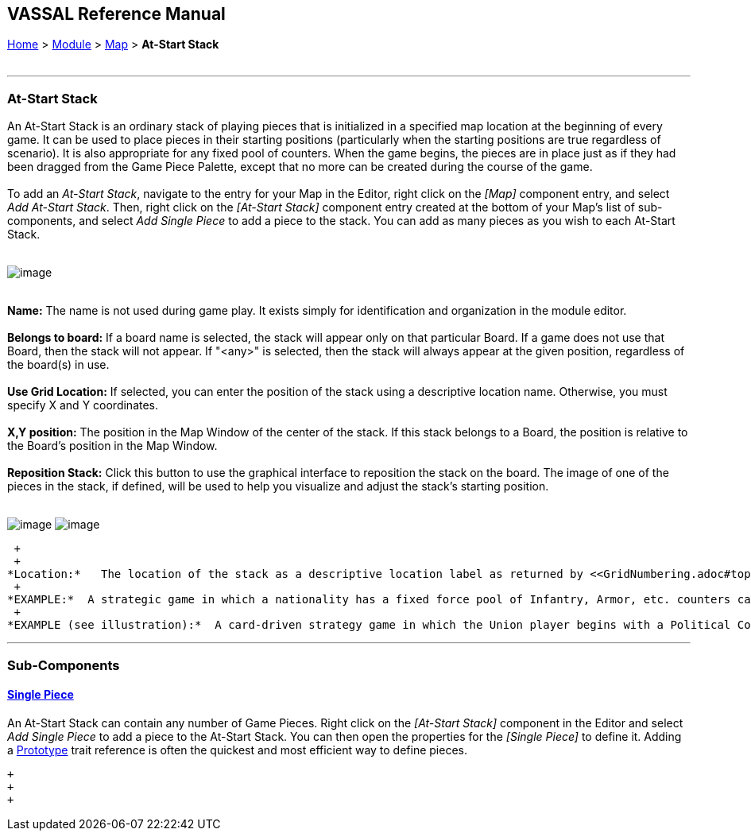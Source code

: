 == VASSAL Reference Manual
[#top]

[.small]#<<index.adoc#toc,Home>> > <<GameModule.adoc#top,Module>> > <<Map.adoc#top,Map>> > *At-Start Stack*# +
 +

'''''

=== At-Start Stack +

An At-Start Stack is an ordinary stack of playing pieces that is initialized in a specified map location at the beginning of every game. It can be used to place pieces in their starting positions (particularly when the starting positions are true regardless of scenario). It is also appropriate for any fixed pool of counters. When the game begins, the pieces are in place just as if they had been dragged from the Game Piece Palette, except that no more can be created during the course of the game. +
 +
To add an _At-Start Stack_, navigate to the entry for your Map in the Editor, right click on the _[Map]_ component entry, and select _Add At-Start Stack_. Then, right click on the _[At-Start Stack]_ component entry created at the bottom of your Map's list of sub-components, and select _Add Single Piece_ to add a piece to the stack. You can add as many pieces as you wish to each At-Start Stack. +
 +

image:images/AtStartStack.png[image] +
 +

*Name:*  The name is not used during game play. It exists simply for identification and organization in the module editor. +
 +
*Belongs to board:*  If a board name is selected, the stack will appear only on that particular Board. If a game does not use that Board, then the stack will not appear. If "<any>" is selected, then the stack will always appear at the given position, regardless of the board(s) in use. +
 +
*Use Grid Location:*  If selected, you can enter the position of the stack using a descriptive location name. Otherwise, you must specify X and Y coordinates. +
 +
*X,Y position:*  The position in the Map Window of the center of the stack. If this stack belongs to a Board, the position is relative to the Board's position in the Map Window. +
 +
*Reposition Stack:*  Click this button to use the graphical interface to reposition the stack on the board. The image of one of the pieces in the stack, if defined, will be used to help you visualize and adjust the stack's starting position. +
 +

image:images/UseGridLocation.png[image] image:images/AtStartStackExample.png[image]

 +
 +
*Location:*   The location of the stack as a descriptive location label as returned by <<GridNumbering.adoc#top,Grid Numbering>>, or the name of a <<IrregularGrid.adoc#top,Region>> in the case of an <<IrregularGrid.adoc#top,Irregular Grid>>. The grid numbering system must provide enough information to define a specific location on the map (for example, $gridLocation$). However, if a zone in a <<ZonedGrid.adoc#top,Multi-Zone Grid>> does not specify a grid, the center of the zone will be selected. +
 +
*EXAMPLE:*  A strategic game in which a nationality has a fixed force pool of Infantry, Armor, etc. counters can be modeled by making a Map Window representing the force pool, with an At-Start Stack of Infantry counters, an At-Start Stack of Armor counters, etc. In order to guarantee that the number of each type of counter is fixed, the Clone and Delete functions of the Infantry and Armor counters should be disabled. +
 +
*EXAMPLE (see illustration):*  A card-driven strategy game in which the Union player begins with a Political Control marker, a single SP or "strength point", and General Butler in Ft. Monroe, VA. An _At-Start Stack_ is created and assigned to use the grid location of Ft. Monroe. Then, a _Political Control_ single piece, a _Union SP_ single piece, and a _Butler_ single piece are added to the stack. As in real life, the first counter placed in a location goes "on the bottom" and each successive counter is placed above it. Thus, General Benjamin "Spoons" Butler will appear on top of his stack. +

'''''

=== Sub-Components

==== <<GamePiece.adoc#top,Single Piece>> +

An At-Start Stack can contain any number of Game Pieces. Right click on the _[At-Start Stack]_ component in the Editor and select _Add Single Piece_ to add a piece to the At-Start Stack. You can then open the properties for the _[Single Piece]_ to define it. Adding a <<UsePrototype.adoc#top,Prototype>> trait reference is often the quickest and most efficient way to define pieces.

 +
 +
 +
